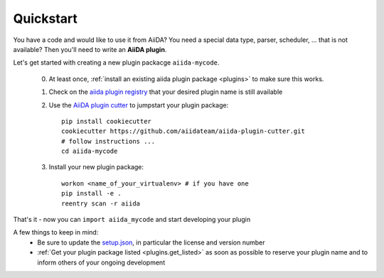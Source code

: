 ==========
Quickstart
==========

You have a code and would like to use it from AiiDA?
You need a special data type, parser, scheduler, ... that is not available?
Then you'll need to write an **AiiDA plugin**.

Let's get started with creating a new plugin packacge ``aiida-mycode``.

 0. At least once, :ref:`install an existing aiida plugin package <plugins>` to make sure this works.

 1. Check on the `aiida plugin registry <https://aiidateam.github.io/aiida-registry/>`_
    that your desired plugin name is still available

 #. Use the `AiiDA plugin cutter <https://github.com/aiidateam/aiida-plugin-cutter>`_ to jumpstart your plugin package::

        pip install cookiecutter
        cookiecutter https://github.com/aiidateam/aiida-plugin-cutter.git
        # follow instructions ...
        cd aiida-mycode

 #. Install your new plugin package::

        workon <name_of_your_virtualenv> # if you have one
        pip install -e .
        reentry scan -r aiida

That's it - now you can ``import aiida_mycode`` and start developing your plugin

A few things to keep in mind:
 * Be sure to update the `setup.json`_, in particular the license and version number
 * :ref:`Get your plugin package listed <plugins.get_listed>` as soon as possible to reserve your plugin name and to inform others of your ongoing development

.. _setup.json: https://github.com/aiidateam/aiida-plugin-template/blob/master/setup.json
.. _registry: https://github.com/aiidateam/aiida-registry
